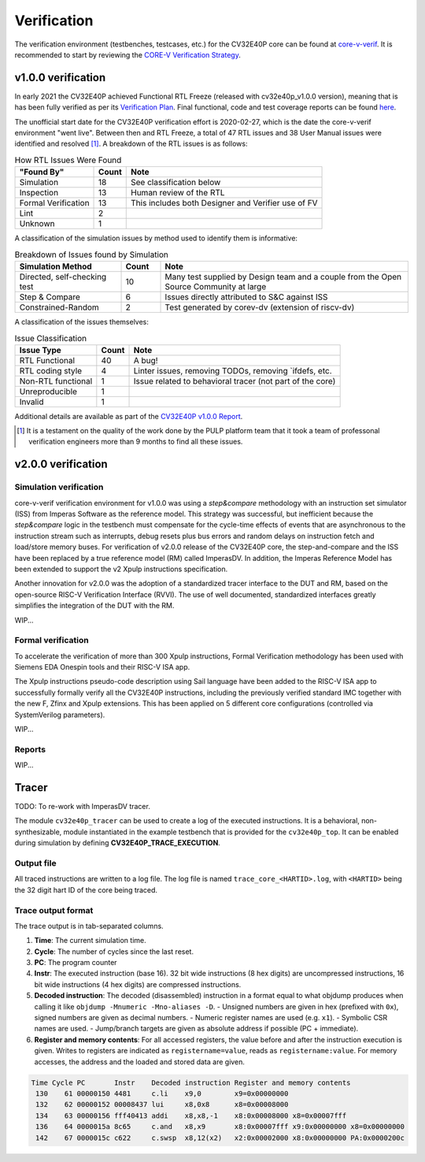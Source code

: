 ..
   Copyright (c) 2023 OpenHW Group
   
   Licensed under the Solderpad Hardware Licence, Version 2.0 (the "License");
   you may not use this file except in compliance with the License.
   You may obtain a copy of the License at
  
   https://solderpad.org/licenses/
  
   Unless required by applicable law or agreed to in writing, software
   distributed under the License is distributed on an "AS IS" BASIS,
   WITHOUT WARRANTIES OR CONDITIONS OF ANY KIND, either express or implied.
   See the License for the specific language governing permissions and
   limitations under the License.
  
   SPDX-License-Identifier: Apache-2.0 WITH SHL-2.0

.. _verification:

Verification
============

The verification environment (testbenches, testcases, etc.) for the CV32E40P
core can be found at  `core-v-verif <https://github.com/openhwgroup/core-v-verif>`_.
It is recommended to start by reviewing the
`CORE-V Verification Strategy <https://docs.openhwgroup.org/projects/core-v-verif/en/latest>`_.

v1.0.0 verification
-------------------

In early 2021 the CV32E40P achieved Functional RTL Freeze (released with cv32e40p_v1.0.0 version), meaning that is has been fully verified as per its
`Verification Plan <https://github.com/openhwgroup/core-v-verif/tree/cv32e40p/dev/cv32e40p/docs/VerifPlans/README.md>`_.
Final functional, code and test coverage reports can be found `here <https://github.com/openhwgroup/core-v-verif/blob/master/docs/Reports/cv32e40p/index.html>`_.

The unofficial start date for the CV32E40P verification effort is 2020-02-27,
which is the date the core-v-verif environment "went live".  Between then and
RTL Freeze, a total of 47 RTL issues and 38 User Manual issues were identified
and resolved [1]_.  A breakdown of the RTL issues is as follows:

.. table:: How RTL Issues Were Found
  :name: How RTL Issues Were Found
  :class: no-scrollbar-table

  +---------------------+-----------+----------------------------------------------------+
  | **"Found By"**      | **Count** | **Note**                                           |
  +=====================+===========+====================================================+
  | Simulation          | 18        | See classification below                           |
  +---------------------+-----------+----------------------------------------------------+
  | Inspection          | 13        | Human review of the RTL                            |
  +---------------------+-----------+----------------------------------------------------+
  | Formal Verification | 13        | This includes both Designer and Verifier use of FV |
  +---------------------+-----------+----------------------------------------------------+
  | Lint                |  2        |                                                    |
  +---------------------+-----------+----------------------------------------------------+
  | Unknown             |  1        |                                                    |
  +---------------------+-----------+----------------------------------------------------+

A classification of the simulation issues by method used to identify them is informative:

.. table:: Breakdown of Issues found by Simulation
  :name: Breakdown of Issues found by Simulation
  :widths: 27 10 63
  :class: no-scrollbar-table

  +------------------------------+-----------+----------------------------------------------------------------------------------------+
  | **Simulation Method**        | **Count** | **Note**                                                                               |
  +==============================+===========+========================================================================================+
  | Directed, self-checking test | 10        | Many test supplied by Design team and a couple from the Open Source Community at large |
  +------------------------------+-----------+----------------------------------------------------------------------------------------+
  | Step & Compare               |  6        | Issues directly attributed to S&C against ISS                                          |
  +------------------------------+-----------+----------------------------------------------------------------------------------------+
  | Constrained-Random           |  2        | Test generated by corev-dv (extension of riscv-dv)                                     |
  +------------------------------+-----------+----------------------------------------------------------------------------------------+






A classification of the issues themselves:

.. table:: Issue Classification
  :name: Issue Classification
  :class: no-scrollbar-table

  +------------------------------+-----------+----------------------------------------------------------------------------------------+
  | **Issue Type**               | **Count** | **Note**                                                                               |
  +==============================+===========+========================================================================================+
  | RTL Functional               | 40        | A bug!                                                                                 |
  +------------------------------+-----------+----------------------------------------------------------------------------------------+
  | RTL coding style             |  4        | Linter issues, removing TODOs, removing \`ifdefs, etc.                                 |
  +------------------------------+-----------+----------------------------------------------------------------------------------------+
  | Non-RTL functional           |  1        | Issue related to behavioral tracer (not part of the core)                              |
  +------------------------------+-----------+----------------------------------------------------------------------------------------+
  | Unreproducible               |  1        |                                                                                        |
  +------------------------------+-----------+----------------------------------------------------------------------------------------+
  | Invalid                      |  1        |                                                                                        |
  +------------------------------+-----------+----------------------------------------------------------------------------------------+

Additional details are available as part of the `CV32E40P v1.0.0 Report <https://github.com/openhwgroup/programs/tree/master/milestones/CV32E40P/RTL_Freeze_v1.0.0>`_.

.. [1]
   It is a testament on the quality of the work done by the PULP platform team
   that it took a team of professonal verification engineers more than 9 months
   to find all these issues.


v2.0.0 verification
-------------------

Simulation verification
^^^^^^^^^^^^^^^^^^^^^^^

core-v-verif verification environment for v1.0.0 was using a *step&compare* methodology with an instruction set simulator (ISS) from Imperas Software as the reference model.
This strategy was successful, but inefficient because the *step&compare* logic in the testbench must compensate for the cycle-time effects of events that are asynchronous to the instruction stream such as interrupts, debug resets plus bus errors and random delays on instruction fetch and load/store memory buses.
For verification of v2.0.0 release of the CV32E40P core, the step-and-compare and the ISS have been replaced by a true reference model (RM) called ImperasDV. In addition, the Imperas Reference Model has been extended to support the v2 Xpulp instructions specification.

Another innovation for v2.0.0 was the adoption of a standardized tracer interface to the DUT and RM, based on the open-source RISC-V Verification Interface (RVVI). The use of well documented, standardized interfaces greatly simplifies the integration of the DUT with the RM.

WIP...

.. ADD VERIFIED PARAMETERS VALUES TABLE 

.. ADD PLANS AND REPORTS LINKS

.. `Verification Plan <https://github.com/openhwgroup/core-v-verif/tree/cv32e40p/dev/cv32e40p/docs/VerifPlans/README.md>`_.

.. TO DEVELOP ...

Formal verification
^^^^^^^^^^^^^^^^^^^

To accelerate the verification of more than 300 Xpulp instructions, Formal Verification methodology has been used with Siemens EDA Onespin tools and their RISC-V ISA app.

The Xpulp instructions pseudo-code description using Sail language have been added to the RISC-V ISA app to successfully formally verify all the CV32E40P instructions, including the previously verified standard IMC together with the new F, Zfinx and Xpulp extensions.
This has been applied on 5 different core configurations (controlled via SystemVerilog parameters).

WIP...

.. ADD VERIFIED PARAMETERS VALUES TABLE 

.. ADD PLANS AND REPORTS LINKS

.. `Verification Plan <https://github.com/openhwgroup/core-v-verif/tree/cv32e40p/dev/cv32e40p/docs/VerifPlans/README.md>`_.
.. Final functional, code and test coverage reports can be found `here <https://github.com/openhwgroup/core-v-verif/blob/master/docs/Reports/cv32e40p/index.html>`_.

.. TO DEVELOP ...

Reports
^^^^^^^

WIP...

.. ADD BUG LIST LINK AND TABLE LIKE ABOVE

.. ADD MERGED RTL CODE COVERAGE GENERATED REPORTS LINK


Tracer
------

TODO: To re-work with ImperasDV tracer.

.. ALL CHAPTER TO ADAPT WITH NEW IMPERASDV METHODOLOGY AND RVVI TRACER

The module ``cv32e40p_tracer`` can be used to create a log of the executed instructions.
It is a behavioral, non-synthesizable, module instantiated in the example testbench that is provided for
the ``cv32e40p_top``. It can be enabled during simulation by defining **CV32E40P_TRACE_EXECUTION**.

Output file
^^^^^^^^^^^

All traced instructions are written to a log file.
The log file is named ``trace_core_<HARTID>.log``, with ``<HARTID>`` being the 32 digit hart ID of the core being traced.

Trace output format
^^^^^^^^^^^^^^^^^^^

The trace output is in tab-separated columns.

1. **Time**: The current simulation time.
2. **Cycle**: The number of cycles since the last reset.
3. **PC**: The program counter
4. **Instr**: The executed instruction (base 16).
   32 bit wide instructions (8 hex digits) are uncompressed instructions, 16 bit wide instructions (4 hex digits) are compressed instructions.
5. **Decoded instruction**: The decoded (disassembled) instruction in a format equal to what objdump produces when calling it like ``objdump -Mnumeric -Mno-aliases -D``.
   - Unsigned numbers are given in hex (prefixed with ``0x``), signed numbers are given as decimal numbers.
   - Numeric register names are used (e.g. ``x1``).
   - Symbolic CSR names are used.
   - Jump/branch targets are given as absolute address if possible (PC + immediate).
6. **Register and memory contents**: For all accessed registers, the value before and after the instruction execution is given. Writes to registers are indicated as ``registername=value``, reads as ``registername:value``. For memory accesses, the address and the loaded and stored data are given.

.. code-block:: text

 Time Cycle PC       Instr    Decoded instruction Register and memory contents
  130    61 00000150 4481     c.li    x9,0        x9=0x00000000
  132    62 00000152 00008437 lui     x8,0x8      x8=0x00008000
  134    63 00000156 fff40413 addi    x8,x8,-1    x8:0x00008000 x8=0x00007fff
  136    64 0000015a 8c65     c.and   x8,x9       x8:0x00007fff x9:0x00000000 x8=0x00000000
  142    67 0000015c c622     c.swsp  x8,12(x2)   x2:0x00002000 x8:0x00000000 PA:0x0000200c
